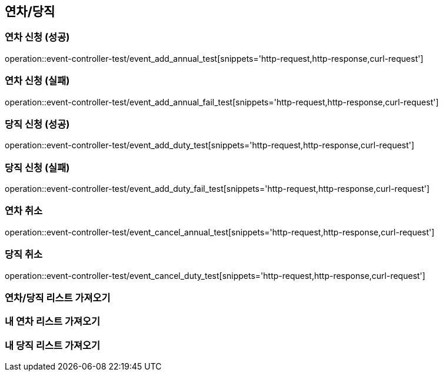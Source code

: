 :event: event-controller-test

== 연차/당직
=== 연차 신청 (성공)
// operation::user-controller-test/join_success_test[snippets='http-request,request-fields,http-response,response-fields']
operation::{event}/event_add_annual_test[snippets='http-request,http-response,curl-request']

=== 연차 신청 (실패)
// operation::user-controller-test/join_success_test[snippets='http-request,request-fields,http-response,response-fields']
operation::{event}/event_add_annual_fail_test[snippets='http-request,http-response,curl-request']

=== 당직 신청 (성공)
// operation::user-controller-test/join_success_test[snippets='http-request,request-fields,http-response,response-fields']
operation::{event}/event_add_duty_test[snippets='http-request,http-response,curl-request']

=== 당직 신청 (실패)
// operation::user-controller-test/join_success_test[snippets='http-request,request-fields,http-response,response-fields']
operation::{event}/event_add_duty_fail_test[snippets='http-request,http-response,curl-request']


=== 연차 취소
// operation::user-controller-test/join_success_test[snippets='http-request,request-fields,http-response,response-fields']
operation::{event}/event_cancel_annual_test[snippets='http-request,http-response,curl-request']

=== 당직 취소
// operation::user-controller-test/join_success_test[snippets='http-request,request-fields,http-response,response-fields']
operation::{event}/event_cancel_duty_test[snippets='http-request,http-response,curl-request']

=== 연차/당직 리스트 가져오기
// operation::{user}/[snippets='http-request,http-response,curl-request']

=== 내 연차 리스트 가져오기
// operation::{event}/all_annual_test[snippets='http-request,http-response']

=== 내 당직 리스트 가져오기
// operation::{event}/all_duty_test[snippets='http-request,http-response']



// === 회원상세보기 (권한 없음 실패)
// ===== Request Example
// include::{snippets}/{event}/detail_fail_forbidden_test/http-request[]
//
// ===== Response Example
// include::{snippets}/{event}/detail_fail_forbidden_test/http-response[]
//
// ===== Curl
// include::{snippets}/{event}/detail_fail_forbidden_test/curl-request[]